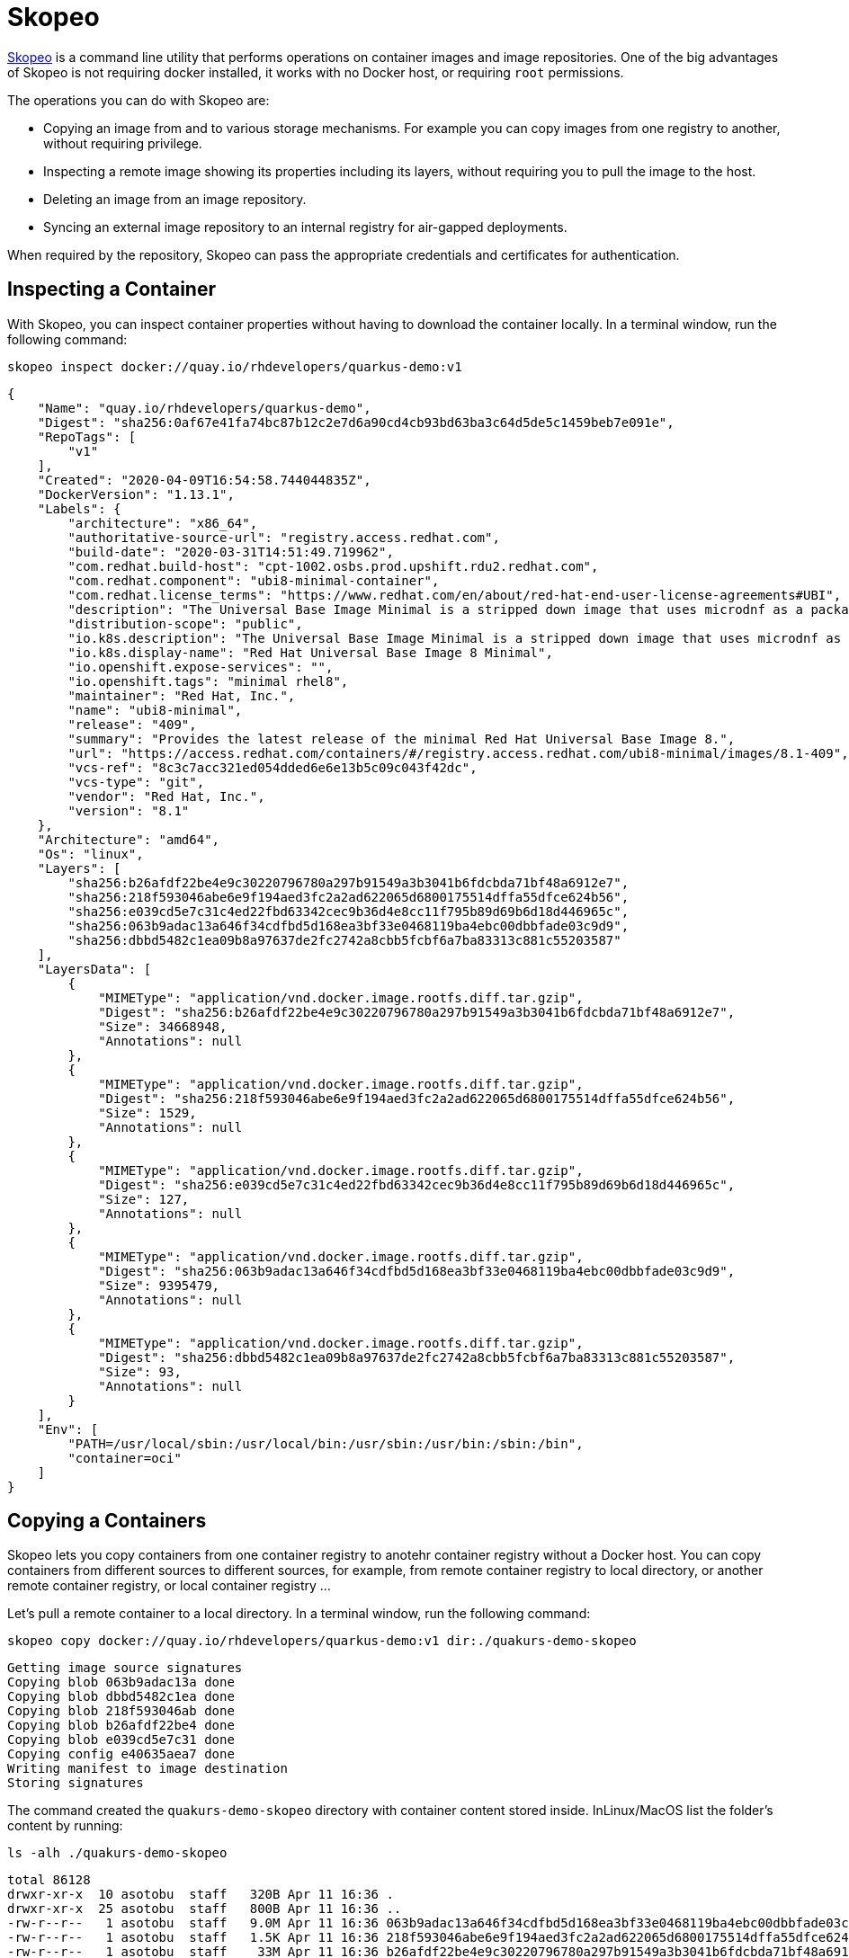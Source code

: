 = Skopeo

https://github.com/containers/skopeo[Skopeo] is a command line utility that performs operations on container images and image repositories.
One of the big advantages of Skopeo is not requiring docker installed, it works with no Docker host, or requiring `root` permissions.

The operations you can do with Skopeo are:

* Copying an image from and to various storage mechanisms. For example you can copy images from one registry to another, without requiring privilege.
* Inspecting a remote image showing its properties including its layers, without requiring you to pull the image to the host.
* Deleting an image from an image repository.
* Syncing an external image repository to an internal registry for air-gapped deployments.

When required by the repository, Skopeo can pass the appropriate credentials and certificates for authentication.

== Inspecting a Container

With Skopeo, you can inspect container properties without having to download the container locally.
In a terminal window, run the following command:

[.console-input]
[source,bash,subs="+macros,+attributes"]
----
skopeo inspect docker://quay.io/rhdevelopers/quarkus-demo:v1
----

[.console-output]
[source,json,subs="+macros,+attributes"]
----
{
    "Name": "quay.io/rhdevelopers/quarkus-demo",
    "Digest": "sha256:0af67e41fa74bc87b12c2e7d6a90cd4cb93bd63ba3c64d5de5c1459beb7e091e",
    "RepoTags": [
        "v1"
    ],
    "Created": "2020-04-09T16:54:58.744044835Z",
    "DockerVersion": "1.13.1",
    "Labels": {
        "architecture": "x86_64",
        "authoritative-source-url": "registry.access.redhat.com",
        "build-date": "2020-03-31T14:51:49.719962",
        "com.redhat.build-host": "cpt-1002.osbs.prod.upshift.rdu2.redhat.com",
        "com.redhat.component": "ubi8-minimal-container",
        "com.redhat.license_terms": "https://www.redhat.com/en/about/red-hat-end-user-license-agreements#UBI",
        "description": "The Universal Base Image Minimal is a stripped down image that uses microdnf as a package manager. This base image is freely redistributable, but Red Hat only supports Red Hat technologies through subscriptions for Red Hat products. This image is maintained by Red Hat and updated regularly.",
        "distribution-scope": "public",
        "io.k8s.description": "The Universal Base Image Minimal is a stripped down image that uses microdnf as a package manager. This base image is freely redistributable, but Red Hat only supports Red Hat technologies through subscriptions for Red Hat products. This image is maintained by Red Hat and updated regularly.",
        "io.k8s.display-name": "Red Hat Universal Base Image 8 Minimal",
        "io.openshift.expose-services": "",
        "io.openshift.tags": "minimal rhel8",
        "maintainer": "Red Hat, Inc.",
        "name": "ubi8-minimal",
        "release": "409",
        "summary": "Provides the latest release of the minimal Red Hat Universal Base Image 8.",
        "url": "https://access.redhat.com/containers/#/registry.access.redhat.com/ubi8-minimal/images/8.1-409",
        "vcs-ref": "8c3c7acc321ed054dded6e6e13b5c09c043f42dc",
        "vcs-type": "git",
        "vendor": "Red Hat, Inc.",
        "version": "8.1"
    },
    "Architecture": "amd64",
    "Os": "linux",
    "Layers": [
        "sha256:b26afdf22be4e9c30220796780a297b91549a3b3041b6fdcbda71bf48a6912e7",
        "sha256:218f593046abe6e9f194aed3fc2a2ad622065d6800175514dffa55dfce624b56",
        "sha256:e039cd5e7c31c4ed22fbd63342cec9b36d4e8cc11f795b89d69b6d18d446965c",
        "sha256:063b9adac13a646f34cdfbd5d168ea3bf33e0468119ba4ebc00dbbfade03c9d9",
        "sha256:dbbd5482c1ea09b8a97637de2fc2742a8cbb5fcbf6a7ba83313c881c55203587"
    ],
    "LayersData": [
        {
            "MIMEType": "application/vnd.docker.image.rootfs.diff.tar.gzip",
            "Digest": "sha256:b26afdf22be4e9c30220796780a297b91549a3b3041b6fdcbda71bf48a6912e7",
            "Size": 34668948,
            "Annotations": null
        },
        {
            "MIMEType": "application/vnd.docker.image.rootfs.diff.tar.gzip",
            "Digest": "sha256:218f593046abe6e9f194aed3fc2a2ad622065d6800175514dffa55dfce624b56",
            "Size": 1529,
            "Annotations": null
        },
        {
            "MIMEType": "application/vnd.docker.image.rootfs.diff.tar.gzip",
            "Digest": "sha256:e039cd5e7c31c4ed22fbd63342cec9b36d4e8cc11f795b89d69b6d18d446965c",
            "Size": 127,
            "Annotations": null
        },
        {
            "MIMEType": "application/vnd.docker.image.rootfs.diff.tar.gzip",
            "Digest": "sha256:063b9adac13a646f34cdfbd5d168ea3bf33e0468119ba4ebc00dbbfade03c9d9",
            "Size": 9395479,
            "Annotations": null
        },
        {
            "MIMEType": "application/vnd.docker.image.rootfs.diff.tar.gzip",
            "Digest": "sha256:dbbd5482c1ea09b8a97637de2fc2742a8cbb5fcbf6a7ba83313c881c55203587",
            "Size": 93,
            "Annotations": null
        }
    ],
    "Env": [
        "PATH=/usr/local/sbin:/usr/local/bin:/usr/sbin:/usr/bin:/sbin:/bin",
        "container=oci"
    ]
}
----

== Copying a Containers

Skopeo lets you copy containers from one container registry to anotehr container registry without a Docker host.
You can copy containers from different sources to different sources, for example, from remote container registry to local directory, or another remote container registry, or local container registry ...

Let's pull a remote container to a local directory.
In a terminal window, run the following command:

[.console-input]
[source,bash,subs="+macros,+attributes"]
----
skopeo copy docker://quay.io/rhdevelopers/quarkus-demo:v1 dir:./quakurs-demo-skopeo
----

[.console-output]
[source,bash,subs="+macros,+attributes"]
----
Getting image source signatures
Copying blob 063b9adac13a done
Copying blob dbbd5482c1ea done
Copying blob 218f593046ab done
Copying blob b26afdf22be4 done
Copying blob e039cd5e7c31 done
Copying config e40635aea7 done
Writing manifest to image destination
Storing signatures
----

The command created the `quakurs-demo-skopeo` directory with container content stored inside.
InLinux/MacOS list the folder's content by running:

[.console-input]
[source,bash,subs="+macros,+attributes"]
----
ls -alh ./quakurs-demo-skopeo
----

[.console-output]
[source,bash,subs="+macros,+attributes"]
----
total 86128
drwxr-xr-x  10 asotobu  staff   320B Apr 11 16:36 .
drwxr-xr-x  25 asotobu  staff   800B Apr 11 16:36 ..
-rw-r--r--   1 asotobu  staff   9.0M Apr 11 16:36 063b9adac13a646f34cdfbd5d168ea3bf33e0468119ba4ebc00dbbfade03c9d9
-rw-r--r--   1 asotobu  staff   1.5K Apr 11 16:36 218f593046abe6e9f194aed3fc2a2ad622065d6800175514dffa55dfce624b56
-rw-r--r--   1 asotobu  staff    33M Apr 11 16:36 b26afdf22be4e9c30220796780a297b91549a3b3041b6fdcbda71bf48a6912e7
-rw-r--r--   1 asotobu  staff    93B Apr 11 16:36 dbbd5482c1ea09b8a97637de2fc2742a8cbb5fcbf6a7ba83313c881c55203587
-rw-r--r--   1 asotobu  staff   127B Apr 11 16:36 e039cd5e7c31c4ed22fbd63342cec9b36d4e8cc11f795b89d69b6d18d446965c
-rw-r--r--   1 asotobu  staff   5.3K Apr 11 16:36 e40635aea714ab8863092445e55f83c59575c683057c93aa9a8bd8ef2ff234ea
-rw-r--r--   1 asotobu  staff   1.3K Apr 11 16:36 manifest.json
-rw-r--r--   1 asotobu  staff    33B Apr 11 16:36 version
----

In the previous case, we copied container from a remote registry to local directory.
Let's copy a container from a remote registry to a local registry (the one running inside Docker/Podman).

Having a Docker Host running in local machine, run the following command:

[tabs]
====
Docker::
+
--
[.console-input]
[source,bash,subs="+macros,+attributes"]
----
skopeo copy docker://quay.io/rhdevelopers/quarkus-demo:v1 docker-daemon:docker.io/rhdevelopers/quarkus-demo:skopeo
----
--
Podman::
+
--
[.console-input]
[source,bash,subs="+macros,+attributes"]
----
skopeo copy docker://quay.io/rhdevelopers/quarkus-demo:v1 containers-storage:rhdevelopers/quarkus-demo:skopeo
----
--
====

[.console-output]
[source,bash,subs="+macros,+attributes"]
----
Getting image source signatures
Copying blob b26afdf22be4 done
Copying blob 218f593046ab done
Copying blob e039cd5e7c31 done
Copying blob 063b9adac13a done
Copying blob dbbd5482c1ea done
Copying config e40635aea7 done
Writing manifest to image destination
Storing signatures
----

Now, instead of using `dir` in the destination part, we use the `docker-daemon` destination to set the local registry.
If you run the `podman images` command, you'll see the image downloaded with the `skopeo` tag:

[.console-input]
[source,bash,subs="+macros,+attributes"]
----
podman images
----

[.console-output]
[source,bash,subs="+macros,+attributes"]
----
rhdevelopers/quarkus-demo                              skopeo               e40635aea714   3 years ago     135MB
----

== Copying Between Registries

To copy between registries, you need to use the `docker` prefix.
First of all, let's start a container registry inside Docker Host:

Run the following command in a terminal window:

[.console-input]
[source,bash,subs="+macros,+attributes"]
----
podman run --rm -ti -p 5000:5000 --name registry registry:2
----

TIP: If your port 5000 is already in use, you can run the registry in a different port e.g. `-p 5001:5000` .

In a new terminal window, run the `copy` command setting origin to quay.io and the destination, the registry created in the previous step:

[.console-input]
[source,bash,subs="+macros,+attributes"]
----
skopeo copy docker://quay.io/rhdevelopers/quarkus-demo:v1 docker://localhost:5000/rhdevelopers/quarkus-demo:skopeo --dest-tls-verify=false
----

[.console-output]
[source,bash,subs="+macros,+attributes"]
----
Getting image source signatures
Copying blob 063b9adac13a done
Copying blob dbbd5482c1ea done
Copying blob b26afdf22be4 done
Copying blob e039cd5e7c31 done
Copying blob 218f593046ab done
Copying config e40635aea7 done
Writing manifest to image destination
Storing signatures
----

If you inspect the log lines of the registry container, you'll see that the image has been stored inside the registry:

[.console-output]
[source,bash,subs="+macros,+attributes"]
----
172.17.0.1 - - [12/Apr/2023:13:29:37 +0000] "PUT /v2/rhdevelopers/quarkus-demo/blobs/uploads/896bdd86-13c1-4ab3-896f-81aad8a4ece7?_state=uNU2KUJnK1S9oa2Pc0hn7BOp4u6ryv0Mlc_3w-KrG1F7Ik5hbWUiOiJyaGRldmVsb3BlcnMvcXVhcmt1cy1kZW1vIiwiVVVJRCI6Ijg5NmJkZDg2LTEzYzEtNGFiMy04OTZmLTgxYWFkOGE0ZWNlNyIsIk9mZnNldCI6NTQzNSwiU3RhcnRlZEF0IjoiMjAyMy0wNC0xMlQxMzoyOTozN1oifQ%3D%3D&digest=sha256%3Ae40635aea714ab8863092445e55f83c59575c683057c93aa9a8bd8ef2ff234ea HTTP/1.1" 201 0 "" "skopeo/1.11.1"
time="2023-04-12T13:29:37.825828496Z" level=info msg="response completed" go.version=go1.16.15 http.request.contenttype="application/octet-stream" http.request.host="localhost:5000" http.request.id=3733f053-2a4f-4493-bbc7-b94e377d771a http.request.method=PUT http.request.remoteaddr="172.17.0.1:64884" http.request.uri="/v2/rhdevelopers/quarkus-demo/blobs/uploads/896bdd86-13c1-4ab3-896f-81aad8a4ece7?_state=uNU2KUJnK1S9oa2Pc0hn7BOp4u6ryv0Mlc_3w-KrG1F7Ik5hbWUiOiJyaGRldmVsb3BlcnMvcXVhcmt1cy1kZW1vIiwiVVVJRCI6Ijg5NmJkZDg2LTEzYzEtNGFiMy04OTZmLTgxYWFkOGE0ZWNlNyIsIk9mZnNldCI6NTQzNSwiU3RhcnRlZEF0IjoiMjAyMy0wNC0xMlQxMzoyOTozN1oifQ%3D%3D&digest=sha256%3Ae40635aea714ab8863092445e55f83c59575c683057c93aa9a8bd8ef2ff234ea" http.request.useragent="skopeo/1.11.1" http.response.duration=7.510274ms http.response.status=201 http.response.written=0
time="2023-04-12T13:29:37.927391556Z" level=info msg="response completed" go.version=go1.16.15 http.request.contenttype="application/vnd.docker.distribution.manifest.v2+json" http.request.host="localhost:5000" http.request.id=98b957a4-42c3-449e-bf73-2d7c5473d1d6 http.request.method=PUT http.request.remoteaddr="172.17.0.1:64886" http.request.uri="/v2/rhdevelopers/quarkus-demo/manifests/skopeo" http.request.useragent="skopeo/1.11.1" http.response.duration=7.479779ms http.response.status=201 http.response.written=0
172.17.0.1 - - [12/Apr/2023:13:29:37 +0000] "PUT /v2/rhdevelopers/quarkus-demo/manifests/skopeo HTTP/1.1" 201 0 "" "skopeo/1.11.1"
----

Shut down the container registry by stopping the `podman run` process.

== Deleting a Container

Skopeo can delete containers from repositories without requiring to have a Docker host.

This operation is not always supported and requires credentials as it's an operation that modifies the repository.

[.console-input]
[source,bash,subs="+macros,+attributes"]
----
skopeo delete docker://<repository>/imagename:latest
----

